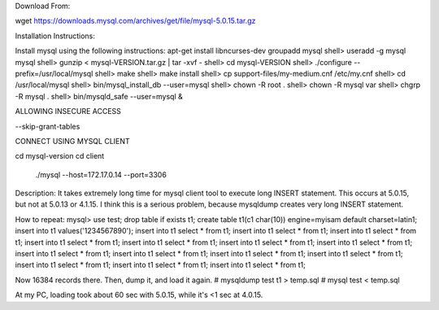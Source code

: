 
Download From:

wget https://downloads.mysql.com/archives/get/file/mysql-5.0.15.tar.gz


Installation Instructions:

Install mysql using the following instructions:
apt-get install libncurses-dev
groupadd mysql
shell> useradd -g mysql mysql
shell> gunzip < mysql-VERSION.tar.gz | tar -xvf -
shell> cd mysql-VERSION
shell> ./configure --prefix=/usr/local/mysql
shell> make
shell> make install
shell> cp support-files/my-medium.cnf /etc/my.cnf
shell> cd /usr/local/mysql
shell> bin/mysql_install_db --user=mysql
shell> chown -R root  .
shell> chown -R mysql var
shell> chgrp -R mysql .
shell> bin/mysqld_safe --user=mysql &


ALLOWING INSECURE ACCESS

--skip-grant-tables 


CONNECT USING MYSQL CLIENT

cd mysql-version
cd client
 ./mysql --host=172.17.0.14 --port=3306


Description:
It takes extremely long time for mysql client tool to execute long INSERT statement. This occurs at 5.0.15, but not at 5.0.13 or 4.1.15.
I think this is a serious problem, because mysqldump creates very long
INSERT statement.

How to repeat:
mysql> use test;
drop table if exists t1;
create table t1(c1 char(10)) engine=myisam default charset=latin1;
insert into t1 values('1234567890');
insert into t1 select * from t1;
insert into t1 select * from t1;
insert into t1 select * from t1;
insert into t1 select * from t1;
insert into t1 select * from t1;
insert into t1 select * from t1;
insert into t1 select * from t1;
insert into t1 select * from t1;
insert into t1 select * from t1;
insert into t1 select * from t1;
insert into t1 select * from t1;
insert into t1 select * from t1;
insert into t1 select * from t1;
insert into t1 select * from t1;

Now 16384 records there. Then, dump it, and load it again.
# mysqldump test t1 > temp.sql
# mysql test < temp.sql

At my PC, loading took about 60 sec with 5.0.15,
while it's <1 sec at 4.0.15.
